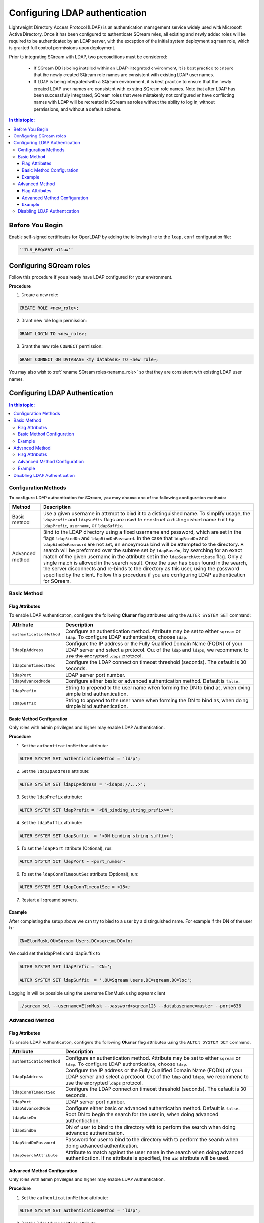 .. _ldap:

*************************************
Configuring LDAP authentication
*************************************


Lightweight Directory Access Protocol (LDAP) is an authentication management service widely used with Microsoft Active Directory. Once it has been configured to authenticate SQream roles, all existing and newly added roles will be required to be authenticated by an LDAP server, with the exception of the initial system deployment ``sqream`` role, which is granted full control permissions upon deployment.

Prior to integrating SQream with LDAP, two preconditions must be considered:

	* If SQream DB is being installed within an LDAP-integrated environment, it is best practice to ensure that the newly created SQream role names are consistent with existing LDAP user names.
	* If LDAP is being integrated with a SQream environment, it is best practice to ensure that the newly created LDAP user names are consistent with existing SQream role names. Note that after LDAP has been successfully integrated, SQream roles that were mistakenly not configured or have conflicting names with LDAP will be recreated in SQream as roles without the ability to log in, without permissions, and without a default schema.

.. contents:: In this topic:
   :local:

Before You Begin
================

Enable self-signed certificates for OpenLDAP by adding the following line to the ``ldap.conf`` configuration file:

.. code-block:: postgres	

	``TLS_REQCERT allow``



Configuring SQream roles
========================

Follow this procedure if you already have LDAP configured for your environment.

**Procedure**

1. Create a new role:
	
.. code-block:: postgres	
	
	CREATE ROLE <new_role>;

2. Grant new role login permission:

.. code-block:: postgres

	GRANT LOGIN TO <new_role>;

3. Grant the new role ``CONNECT`` permission:

.. code-block:: postgres

	GRANT CONNECT ON DATABASE <my_database> TO <new_role>;

You may also wish to :ref:`rename SQream roles<rename_role>` so that they are consistent with existing LDAP user names.


Configuring LDAP Authentication
===============================

.. contents:: In this topic:
   :local:

Configuration Methods
---------------------

To configure LDAP authentication for SQream, you may choose one of the following configuration methods:

.. list-table:: 
   :widths: auto
   :header-rows: 1
   
   * - Method 
     - Description
   * - Basic method
     - Use a given username in attempt to bind it to a distinguished name. To simplify usage, the ``ldapPrefix`` and ``ldapSuffix`` flags are used to construct a distinguished name built by ``ldapPrefix``, ``username``, or ``ldapSuffix``.
   * - Advanced method
     - Bind to the LDAP directory using a fixed username and password, which are set in the flags ``ldapBindDn`` and ``ldapBindDnPassword``. In the case that ``ldapBindDn`` and ``ldapBindDnPassword`` are not set, an anonymous bind will be attempted to the directory. A search will be preformed over the subtree set by ``ldapBaseDn``, by searching for an exact match of the given username in the attribute set in the ``ldapSearchAttribute`` flag. Only a single match is allowed in the search result. Once the user has been found in the search, the server disconnects and re-binds to the directory as this user, using the password specified by the client. Follow this procedure if you are configuring LDAP authentication for SQream.


   
Basic Method
------------

Flag Attributes
~~~~~~~~~~~~~~~
To enable LDAP Authentication, configure the following **Cluster** flag attributes using the ``ALTER SYSTEM SET`` command:

.. list-table:: 
   :widths: auto
   :header-rows: 1
   
   * - Attribute
     - Description
   * - ``authenticationMethod``
     - Configure an authentication method. Attribute may be set to either ``sqream`` or ``ldap``. To configure LDAP authentication, choose ``ldap``. 	 
   * - ``ldapIpAddress``
     - Configure the IP address or the Fully Qualified Domain Name (FQDN) of your LDAP server and select a protocol. Out of the ``ldap`` and ``ldaps``, we recommend to use the encrypted ``ldaps`` protocol.
   * - ``ldapConnTimeoutSec``
     - Configure the LDAP connection timeout threshold (seconds). The default is 30 seconds.
   * - ``ldapPort``
     - LDAP server port number.
   * - ``ldapAdvancedMode``
     - Configure either basic or advanced authentication method. Default is ``false``.
   * - ``ldapPrefix``
     - String to prepend to the user name when forming the DN to bind as, when doing simple bind authentication.
   * - ``ldapSuffix``
     - String to append to the user name when forming the DN to bind as, when doing simple bind authentication.


Basic Method Configuration
~~~~~~~~~~~~~~~~~~~~~~~~~~

Only roles with admin privileges and higher may enable LDAP Authentication. 

**Procedure**

1. Set the ``authenticationMethod`` attribute:

.. code-block:: postgres

	ALTER SYSTEM SET authenticationMethod = 'ldap';
	
2. Set the ``ldapIpAddress`` attribute: 

.. code-block:: postgres

	ALTER SYSTEM SET ldapIpAddress = '<ldaps://...>';
	
3. Set the ``ldapPrefix`` attribute:

.. code-block:: postgres

	ALTER SYSTEM SET ldapPrefix = '<DN_binding_string_prefix>=';
	
4. Set the ``ldapSuffix`` attribute:

.. code-block:: postgres

	ALTER SYSTEM SET ldapSuffix  = '<DN_binding_string_suffix>';

5.  To set the ``ldapPort`` attribute (Optional), run:

.. code-block:: postgres

	ALTER SYSTEM SET ldapPort = <port_number>
	
6. To set the ``ldapConnTimeoutSec`` attribute (Optional), run:

.. code-block:: postgres

	ALTER SYSTEM SET ldapConnTimeoutSec = <15>;

7. Restart all sqreamd servers. 

Example
~~~~~~~

After completing the setup above we can try to bind to a user by a distinguished name. For example if the DN of the user is:

.. code-block:: postgres

	CN=ElonMusk,OU=Sqream Users,DC=sqream,DC=loc

We could set the ldapPrefix and ldapSuffix to 

.. code-block:: postgres

	ALTER SYSTEM SET ldapPrefix = 'CN=';

	ALTER SYSTEM SET ldapSuffix  = ',OU=Sqream Users,DC=sqream,DC=loc';

Logging in will be possible using the username ElonMusk using sqream client  

.. code-block:: postgres

	./sqream sql --username=ElonMusk --password=sqream123 --databasename=master --port=636

Advanced Method
---------------

Flag Attributes
~~~~~~~~~~~~~~~

To enable LDAP Authentication, configure the following **Cluster** flag attributes using the ``ALTER SYSTEM SET`` command:

.. list-table:: 
   :widths: auto
   :header-rows: 1
   
   * - Attribute
     - Description
   * - ``authenticationMethod``
     - Configure an authentication method. Attribute may be set to either ``sqream`` or ``ldap``. To configure LDAP authentication, choose ``ldap``. 	 
   * - ``ldapIpAddress``
     - Configure the IP address or the Fully Qualified Domain Name (FQDN) of your LDAP server and select a protocol. Out of the ``ldap`` and ``ldaps``, we recommend to use the encrypted ``ldaps`` protocol.
   * - ``ldapConnTimeoutSec``
     - Configure the LDAP connection timeout threshold (seconds). The default is 30 seconds.
   * - ``ldapPort``
     - LDAP server port number.
   * - ``ldapAdvancedMode``
     - Configure either basic or advanced authentication method. Default is ``false``.
   * - ``ldapBaseDn``
     - Root DN to begin the search for the user in, when doing advanced authentication.
   * - ``ldapBindDn``
     - DN of user to bind to the directory with to perform the search when doing advanced authentication.
   * - ``ldapBindDnPassword``
     - Password for user to bind to the directory with to perform the search when doing advanced authentication.
   * - ``ldapSearchAttribute``
     - Attribute to match against the user name in the search when doing advanced authentication. If no attribute is specified, the ``uid`` attribute will be used.

Advanced Method Configuration
~~~~~~~~~~~~~~~~~~~~~~~~~~~~~

Only roles with admin privileges and higher may enable LDAP Authentication. 

**Procedure**

1. Set the ``authenticationMethod`` attribute:

.. code-block:: postgres

	ALTER SYSTEM SET authenticationMethod = 'ldap';

2. Set the ``ldapAdvancedMode`` attribute:

.. code-block:: postgres
	
	ALTER SYSTEM SET ldapAdvancedMode = true;

3. Set the ``ldapIpAddress`` attribute: 

.. code-block:: postgres

	ALTER SYSTEM SET ldapIpAddress = '<ldaps://<IpAddress>';

4. Set the ``ldapBindDn`` attribute: 

.. code-block:: postgres

	ALTER SYSTEM SET ldapBindDn = <binding_user_DN>;

5. Set the ``ldapBindDnPassword`` attribute: 

.. code-block:: postgres

	ALTER SYSTEM SET ldapBindDnPassword = '<binding_user_password>';
	
6. Set the ``ldapBaseDn`` attribute: 

.. code-block:: postgres	

	ALTER SYSTEM SET ldapBaseDn = '<search_root_DN>';
	
7. Set the ``ldapSearchAttribute`` attribute: 

.. code-block:: postgres	

	ALTER SYSTEM SET ldapSearchAttribute = '<search_attribute>';

8.  To set the ``ldapPort`` attribute (Optional), run:

.. code-block:: postgres

	ALTER SYSTEM SET ldapPort = <port_number>
	
9. To set the ``ldapConnTimeoutSec`` attribute (Optional), run:

.. code-block:: postgres

	ALTER SYSTEM SET ldapConnTimeoutSec = <15>;

10. Restart all sqreamd servers. 

Example
~~~~~~~

After completing the setup above we can try to bind to a user by locating it by one of its unique attributes. 

User DN = 

.. code-block:: postgres

	CN=ElonMusk,OU=Sqream Users,DC=sqream,DC=loc

User has value of elonm for attribute ``sAMAccountName``.


.. code-block:: postgres

	ALTER SYSTEM SET authenticationMethod = 'ldap';
	
	ALTER SYSTEM SET ldapAdvancedMode = true;

	ALTER SYSTEM SET ldapIpAddress = 'ldaps://192.168.10.20';
	
	ALTER SYSTEM SET ldapPort = 636

	ALTER SYSTEM SET ldapBindDn = 'CN=LDAP admin,OU=network admin,DC=sqream,DC=loc';

	ALTER SYSTEM SET ldapBindDnPassword = 'sqream123';

	ALTER SYSTEM SET ldapBaseDn = 'OU=Sqream Users,DC=sqream,DC=loc';
	
	ALTER SYSTEM SET ldapSearchAttribute = 'sAMAccountName';
	
	ALTER SYSTEM SET ldapConnTimeoutSec = 30;
	
	
Logging in will be possible using the username elonm using sqream client  

.. code-block:: postgres

	./sqream sql --username=elonm --password=<elonm_password> --databasename=master --port=636
	

Disabling LDAP Authentication
-----------------------------

To disable LDAP authentication and configure sqream authentication: 

1. Execute the following syntax:

.. code-block:: postgres	

	ALTER SYSTEM SET authenticationMethod = 'sqream';

2. Restart all sqreamd servers.  
